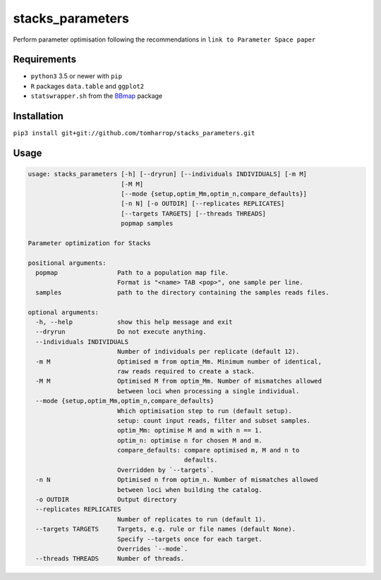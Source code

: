 stacks_parameters
=================

Perform parameter optimisation following the recommendations in ``link to Parameter Space paper`` 

Requirements
------------

* ``python3`` 3.5 or newer with ``pip``
* ``R`` packages ``data.table`` and ``ggplot2``
* ``statswrapper.sh`` from the BBmap_ package

.. _BBmap: http://jgi.doe.gov/data-and-tools/bbtools/bb-tools-user-guide/bbmap-guide/ 

Installation
------------

``pip3 install git+git://github.com/tomharrop/stacks_parameters.git``

Usage
-----

.. code::

    usage: stacks_parameters [-h] [--dryrun] [--individuals INDIVIDUALS] [-m M]
                             [-M M]
                             [--mode {setup,optim_Mm,optim_n,compare_defaults}]
                             [-n N] [-o OUTDIR] [--replicates REPLICATES]
                             [--targets TARGETS] [--threads THREADS]
                             popmap samples

    Parameter optimization for Stacks

    positional arguments:
      popmap                Path to a population map file.
                            Format is "<name> TAB <pop>", one sample per line.
      samples               path to the directory containing the samples reads files.

    optional arguments:
      -h, --help            show this help message and exit
      --dryrun              Do not execute anything.
      --individuals INDIVIDUALS
                            Number of individuals per replicate (default 12).
      -m M                  Optimised m from optim_Mm. Minimum number of identical,
                            raw reads required to create a stack.
      -M M                  Optimised M from optim_Mm. Number of mismatches allowed
                            between loci when processing a single individual.
      --mode {setup,optim_Mm,optim_n,compare_defaults}
                            Which optimisation step to run (default setup).
                            setup: count input reads, filter and subset samples.
                            optim_Mm: optimise M and m with n == 1.
                            optim_n: optimise n for chosen M and m.
                            compare_defaults: compare optimised m, M and n to
                                              defaults.
                            Overridden by `--targets`.
      -n N                  Optimised n from optim_n. Number of mismatches allowed
                            between loci when building the catalog.
      -o OUTDIR             Output directory
      --replicates REPLICATES
                            Number of replicates to run (default 1).
      --targets TARGETS     Targets, e.g. rule or file names (default None).
                            Specify --targets once for each target.
                            Overrides `--mode`.
      --threads THREADS     Number of threads.

